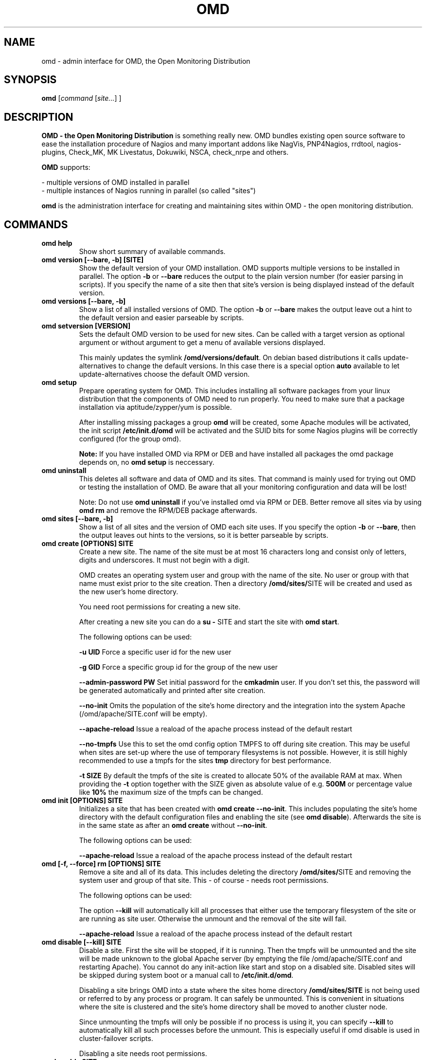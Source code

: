 .\"                                      Hey, EMACS: -*- nroff -*-
.\" First parameter, NAME, should be all caps
.\" Second parameter, SECTION, should be 1-8, maybe w/ subsection
.\" other parameters are allowed: see man(7), man(1)
.TH OMD 8 "August  7, 2010"
.\" Please adjust this date whenever revising the manpage.
.\"
.\" Some roff macros, for reference:
.\" .nh        disable hyphenation
.\" .hy        enable hyphenation
.\" .ad l      left justify
.\" .ad b      justify to both left and right margins
.\" .nf        disable filling
.\" .fi        enable filling
.\" .br        insert line break
.\" .sp <n>    insert n+1 empty lines
.\" for manpage-specific macros, see man(7)
.SH NAME
omd \- admin interface for OMD, the Open Monitoring Distribution
.SH SYNOPSIS
.B omd
.RI [ command
.RI [ site... ]
.RI ]
.SH DESCRIPTION
.B OMD - the Open Monitoring Distribution
is something really new. OMD bundles existing open source software to
ease the installation procedure of Nagios and many important addons
like NagVis, PNP4Nagios, rrdtool, nagios-plugins, Check_MK,
MK Livestatus, Dokuwiki, NSCA, check_nrpe and others.

.B OMD
supports:

- multiple versions of OMD installed in parallel
.br
- multiple instances of Nagios running in parallel (so called "sites")

.PP
.\" TeX users may be more comfortable with the \fB<whatever>\fP and
.\" \fI<whatever>\fP escape sequences to invode bold face and italics,
.\" respectively.
\fBomd\fP is the administration interface for creating and maintaining
sites within OMD - the open monitoring distribution.
.SH COMMANDS
.TP
.B omd help
Show short summary of available commands.
.TP
.B omd version [--bare, -b] [SITE]
Show the default version of your OMD installation. OMD supports
multiple versions to be installed in parallel.
The option \fB-b\fP or \fB--bare\fP reduces the output to the plain
version number (for easier parsing in scripts). If you specify the name
of a site then that site's version is being displayed instead of the
default version.
.TP
.B omd versions [--bare, -b]
Show a list of all installed versions of OMD. The option \fB-b\fP or \fB--bare\fP
makes the output leave out a hint to the default version and easier parseable by
scripts.
.TP
.B omd setversion [VERSION]
Sets the default OMD version to be used for new sites. Can be called with a target
version as optional argument or without argument to get a menu of available versions displayed.

This mainly updates the symlink \fB/omd/versions/default\fP. On debian based distributions
it calls update-alternatives to change the default versions. In this case there is a special
option \fBauto\fP available to let update-alternatives choose the default OMD version.
.TP
.B omd setup
Prepare operating system for OMD. This includes installing all software
packages from your linux distribution that the components of OMD need
to run properly. You need to make sure that a package installation via
aptitude/zypper/yum is possible.

After installing missing packages a group \fBomd\fP will be created,
some Apache modules will be activated, the init script \fB/etc/init.d/omd\fP
will be activated and the SUID bits for some Nagios plugins will be
correctly configured (for the group omd).

\fBNote:\fP If you have installed OMD via RPM or DEB and have installed
all packages the omd package depends on, no \fBomd setup\fP is neccessary.
.TP
.B omd uninstall
This deletes all software and data of OMD and its sites. That command is mainly used
for trying out OMD or testing the installation of OMD. Be aware that
all your monitoring configuration and data will be lost!

Note: Do not use \fBomd uninstall\fP if you've installed omd via RPM or DEB.
Better remove all sites via by using \fBomd rm\fP and remove the RPM/DEB
package afterwards.
.TP
.B omd sites [--bare, -b]
Show a list of all sites and the version of OMD each site uses. If you specify
the option \fB-b\fP or \fB--bare\fP, then the output leaves out hints to the
versions, so it is better parseable by scripts.
.TP
.B omd create [OPTIONS] SITE
Create a new site. The name of the site must be at most 16 characters
long and consist only of letters, digits and underscores. It must not
begin with a digit.

OMD creates an operating system user and group with the name of the
site. No user or group with that name must exist prior to the site creation. Then a
directory \fB/omd/sites/\fPSITE will be created and used as the new
user's home directory.

You need root permissions for creating a new site.

After creating a new site you can do a \fBsu - \fPSITE and start
the site with \fBomd start\fP.

The following options can be used:

\fB-u UID\fP Force a specific user id for the new user

\fB-g GID\fP Force a specific group id for the group of the new user

\fB--admin-password PW\fP Set initial password for the \fBcmkadmin\fP user. If you don't
set this, the password will be generated automatically and printed after site creation.

\fB--no-init\fP Omits the population of the site's home directory and the integration into
the system Apache (/omd/apache/SITE.conf will be empty).

\fB--apache-reload\fP Issue a reaload of the apache process instead of the default restart

\fB--no-tmpfs\fP Use this to set the omd config option TMPFS to off during site creation.
This may be useful when sites are set-up where the use of temporary filesystems is not
possible. However, it is still highly recommended to use a tmpfs for the sites \fBtmp\fP
directory for best performance.

\fB-t SIZE\fP By default the tmpfs of the site is created to allocate 50% of
the available RAM at max. When providing the \fB-t\fP option together with the SIZE
given as absolute value of e.g. \fB500M\fP or percentage value like \fB10%\fP the
maximum size of the tmpfs can be changed.

.TP
.B omd init [OPTIONS] SITE
Initializes a site that has been created with \fBomd create --no-init\fP.
This includes populating the site's home directory with the default
configuration files and enabling the site (see \fBomd disable\fP). Afterwards
the site is in the same state as after an \fBomd create\fP without \fB--no-init\fP.

The following options can be used:

\fB--apache-reload\fP Issue a reaload of the apache process instead of the default restart

.TP
.B omd [-f, --force] rm [OPTIONS] SITE
Remove a site and all of its data. This includes deleting the
directory \fB/omd/sites/\fPSITE and removing the system user
and group of that site. This - of course - needs root permissions.

The following options can be used:

The option \fB--kill\fP will automatically kill all processes that
either use the temporary filesystem of the site or are running as site
user. Otherwise the unmount and the removal of the site will fail.

\fB--apache-reload\fP Issue a reaload of the apache process instead of the default restart

.TP
.B omd disable [--kill] SITE
Disable a site. First the site will be stopped, if it is running.
Then the tmpfs will be unmounted and the site will be made unknown
to the global Apache server (by emptying the file /omd/apache/SITE.conf
and restarting Apache). You cannot do any init-action like start and
stop on a disabled site. Disabled sites will be skipped during
system boot or a manual call to \fB/etc/init.d/omd\fP.

Disabling a site brings OMD into a state where the sites home directory
\fB/omd/sites/SITE\fP is not being used or referred to by any process
or program. It can safely be unmounted. This is convenient in
situations where the site is clustered and the site's home directory
shall be moved to another cluster node.

Since unmounting the tmpfs will only be possible if no process
is using it, you can specify \fB--kill\fP to automatically kill
all such processes before the unmount. This is especially useful if
omd disable is used in cluster-failover scripts.

Disabling a site needs root permissions.

.TP
.B omd enable SITE
Enables a formerly disabled site. The site is not started. This command
needs root permissions.

.TP
.B omd mv [OPTIONS] SITE NEWNAME
Rename a site. The site must be stopped. the NEWNAME must be a valid
site name as described in "omd create". Root permissions are needed.

The following options can be used:

\fB-u UID\fP Force a specific user id for the new user

\fB-g GID\fP Force a specific group id for the group of the new user

\fB--conflict=HOW\fP non-interactively resolve merge conflicts. See
section about \fBomd update\fP for details.

\fB-t SIZE\fP By default the tmpfs of the site is created to allocate 50% of
the available RAM at max. When providing the \fB-t\fP option together with the SIZE
given as absolute value of e.g. \fB500M\fP or percentage value like \fB10%\fP the
maximum size of the tmpfs can be changed.

.TP
.B omd cp [OPTIONS] SITE NEWNAME
Make a copy of a site. A new site with the name NEWSITE will be created
as an exact copy of SITE. All occurrances of SITE will be replaced by
NEWSITE in the sites configuration files.

The following options can be used:

\fB-u UID\fP Force a specific user id for the new user

\fB-g GID\fP Force a specific group id for the group of the new user

\fB--no-rrds\fP Do not copy any performance data from the past. This
includes RRD and XML files created by PNP4Nagios as well as journal
files from the RRD caching daemon. This option usually greatly speeds
up the copying.

\fB--no-logs\fP Do not copy any logfiles from the past. This
include the Nagios logfiles, which bear the historical events. While
this does speed up the copying, the new site will have no history
of past events.

The option \fB-N\fP or \fB--no-past\fP combines both \fB--no-rrds\fP and \fB--no-logs\fP.
This is very useful especially for copies that are created for testing
purposes.

\fB--conflict=HOW\fP non-interactively resolve merge conflicts. See
section about \fBomd update\fP for details.

\fB-t SIZE\fP By default the tmpfs of the site is created to allocate 50% of
the available RAM at max. When providing the \fB-t\fP option together with the SIZE
given as absolute value of e.g. \fB500M\fP or percentage value like \fB10%\fP the
maximum size of the tmpfs can be changed.

.TP
.B omd [-f, --force] [ -V VERSION ] update [ --conflict=HOW ] SITE
Update SITE to the current default version of OMD or to the version
\fBVERSION\fP, if the option \fB-V\fP is specified.  The default version is
usually the version that was installed most lately. It can be changed
with \fBomd setversion\fP.

Those configuration files of the site that were initially created
will be updated if the new version brings changes in these files. OMD tries hard to
merge your changes with changes due to the new version but might need your
help in doing so. If a merge conflict occurs, you will be asked for an
interactive resolution. Note: OMD does \fBno\fP data migration in user-created
configuration files!

The option \fB-f/--force\fP will skip asking whether the user is sure to
update. If you have more than two versions of omd installed, you should
also specify \fB-V\fP if you want to avoid user interaction.

With \fB--conflict\fP (in addition to \fB-f\fP and \fB-V\fP) you can make
the whole update process non-interactive. There are four possible arguments
to \fB--conflict\fP:

.B --conflict=keepold
Whenever your local changes cannot be merged with changes introduced by the
target version in a file , i.e. when a merge conflict occurs, then keep the current contents
and permissions of the file unchanged (this is the same as the option \fBr\fPestore
in the merge dialog or \fBk\fPeep in the dialog for conflicts in permissions and file
types).

.B --conflict=install
In case of a merge conflict install the default file of the target version and
drop your changes.

.B --conflict=abort
In case of a merge conflict abort the update. Please note that currently there is
no roll back (yet). Files already updated stay updated. The file that caused the
conflict will contain merge indicators (>>>>>> and <<<<<<). The version will not
be switched.

.B --conflict=ask
This is the default behaviour of interactive conflict resolution.

.TP
.B omd [-f, --force] start [-p, --parallel]    [SITE] [SERVICE]
Start a site, i.e. start all activated daemons and services of a site.
If you call this as root, you need to specify the site to
be started. If you do not specify a site, then all sites with AUTOSTART=on
will be started, or all sites at all, if you specify \fB-f\fP or \fB--force\fP.
If you call this as site user, no site must be specified.
The current site will be started.

If you add the name of a service, e.g. \fBnagios\fP, then only that
service is being started. If being called as root, a service can only
be specified if also a site is specified.

When you use the start operation with multiple sites, this is done sequentially
for each site and service. You can execute the operations on the different
sites in parallel by providing the option \fB-p\fP or \fB--parallel\fP. This
will slightly change the output of the command and invoke the start operation
on each site at first and then collect the results from each site after that
and block till the start operations for all sites have been completed.
.TP
.B omd stop [-p, --parallel]      [SITE] [SERVICE]
Stop a site. See \fBomd start\fP for details. This stops also sites where
AUTOSTART=off.

After a "omd stop" call for all processes of a site stopped the processes
controlled by the init scripts, OMD searches for remaining (uncontrolled) site
processes, e.g. still running background jobs or other processes and sends a
SIGTERM to each of them.

It waits up to 5 seconds for them to stop. In case the processes did not
finish in time, it terminates the OMD call with an exit code of 1.

.TP
.B omd [-f, --force] restart    [SITE] [SERVICE]
Restart site. See \fBcmd start\fP for details.
.TP
.B omd [-f, --force] reload     [SITE] [SERVICE]
Reload services of site(s). That is the same as calling all of the sites
init scripts with the option \fBreload\fP. Refer to \fBomd start\fP for
how to specify sites.
.TP
.B omd status     [SITE] [SERVICE] [-b,--bare] [--auto]
Show status of site(s). Refer to \fBomd start\fP for
how to specify sites.

If this is called for one specific site, then the exit code is as follows:
\fB0\fP if the site is running, \fB1\fP if the site is stopped and \fB2\fP
if the site is partially running (some services running, some stopped).

The option \fB-b\fP or \fB--bare\fP produces a machine-readable output
format.

If you add the option \fB--auto\fP then only the status of those sites will
be displayed, that are set to {AUTOSTART} = {on}.
.TP
.B omd config [-f, --force] [SITE] [set|show|change] [VARIABLE] [VALUE]
This command is used to view and change the configuration of a site. Each
site has a list of configuration variables. Those variables configure
how the addons of the site should work together. Optional addons can be
switched on and off. TCP portnumbers for externel access can be configured.

\fBomd config\fP [SITE] \fBshow\fP outputs the current settings of
all variables of a SITE. If you call this as root, you have to specify
which SITE to inspect. If you call \fBomd\fP as site user, you have to
leave out SITE.

\fBomd config\fP [SITE] brings you into the interactive configuration
mode where variables can be viewed, are explained and can be changed.
The site must be stopped for configuration changes.

Setting and querying variables in batch mode can be done with

\fBomd config [SITE] set VARIABLE VALUE\fP
.br
\fBomd config [SITE] show VARIABLE\fP

The option \fB--force\fP will automatically stop the site in case
it is running before the config change is done and start it afterwards
again.

In addition to \fBomd config set\fP there is this option to set multiple
variables at once:

\fBomd config [SITE] change\fP

To change configuration options, you need to provide newline separated
KEY=value pairs via stdin, for example like this:

\fBecho -e "CORE=cmc\\nAUTOSTART=on" | omd config change\fP

The site is restarted automatically once in case it's currently runnig.

.TP
.B omd [-v] diff [RELBASE] [-b, --bare]
Shows the differences of files in the current site compared to the files
delivered with the omd version used by the current site.

Without the optional RELBASE argument it lists changes in ALL files of the
site. The RELBASE argument may contain a relative path to the sites root
directory to filter the scope of the diff.
It is also possible to give a file/link as RELBASE path. In this case only the
information for this file are shown.

The command lists files which meet at least one criteria: modified content, changed
types, modified permissions, modified owner, deleted files.

If you specify the option \fB-b\fP or \fB--bare\fP, then the output leaves out things
to make the output more human readable, so it is better parseable by scripts.

This command also handles the global option \fB-v\fP or \fB--verbose\fP. It shows the
changes in detail.
.TP
.B omd umount [--kill] [SITE]
Unmounts the ramdisk filesystem (tmpfs) of the given or all sites if no SITE option given.

The ramdisk can only be unmounted when a site is stopped and no processes are currently
using it (have a directory in it as current directory are have an open file in it).
If you specify \fB--kill\fP, then omd will kill processes using the filesystem using
\fBfuser -k\fP.
.TP
.B omd [-v] backup [OPTIONS] [SITE] [-|TARBALL_PATH]
Creates a gzipped backup tarball (.tar.gz) containing the whole site. When executing
this command as root, you need to specify the name of the site, otherwise your current
site will be used.

You need to provide either a path where the tarball will be created or specify \fB-\fP
for streaming the tarball to stdout.

The following options can be used:

\fB--no-rrds\fP Do not copy any performance data from the past. This
includes RRD and XML files created by PNP4Nagios as well as journal
files from the RRD caching daemon. This option usually greatly speeds
up the copying.

\fB--no-logs\fP Do not copy any logfiles from the past. This
include the Nagios logfiles, which bear the historical events. While
this does speed up the copying, the new site will have no history
of past events.

The option \fB-N\fP or \fB--no-past\fP combines both \fB--no-rrds\fP and \fB--no-logs\fP.
This is very useful especially for copies that are created for testing
purposes.

\fB--no-compression\fP Disable gzip compression of the backup. In case the size of the
backup is not relevant and you want to reduce CPU performance during backup, you can
disable the compression. Especiall when doing a backup/restore to another system across
a LAN, this may be useful to reduce runtime of the backup.

The site needs to be stopped to be able to create the backup. During the backup the
ramdisk filesystem (tmpfs) of the site will be unmounted. It's contents are not saved
in the tarball.

The contents of the ramdisk filesystem (tmpfs) of the site will never be saved in the
the backup.

When the site is stopped, all files are backed up without any special action. In case
the site is running, the backup will send SUSPEND/RESUME commands to the rrdcached
process to temporarily suspend updates of the RRD files currently backed up. So the
rrdached will keep the new gathered performance data in the memory during the backup
of an RRD file. After the backup of a single file, it's updates are resumed. During
the whole backup you can access the RRDs as usual from the GUI.
.TP
.B omd restore [OPTIONS] [SITE] [-|TARBALL_PATH]
Restores a backup which was previously created with \fBomd backup\fP. When executed as
site user, the current site will be cleaned up and the files from the backup will be
restored within the site directory.

When executed as root, you can use the command to either create a new site while
restoring the backup or use and existing site which is then replaced with the backed
up files.

You need to provide either a path where the backup tarball is located or specify \fB-\fP
for reading the tarball from stdin.

As root user, when you specify no \fBSITE\fP the restore will be made with the original
site name. If you like to restore the site with another name, you can specify the new
name by setting the \fBSITE\fP argument.

You can either restore a backup to overwrite an existing site using the \fB--reuse\fP
option. Together with the \fB--kill\fP option, the site will be stopped and cleaned up
before applying the restore.

Additionally the following options can be used:

\fB--apache-reload\fP Issue a reaload of the apache process instead of the default restart.

\fB-u UID\fP Force a specific user id for the new user

\fB-g GID\fP Force a specific group id for the group of the new user

\fB--conflict=HOW\fP non-interactively resolve merge conflicts. See
section about \fBomd update\fP for details.

\fB-t SIZE\fP By default the tmpfs of the site is created to allocate 50% of
the available RAM at max. When providing the \fB-t\fP option together with the SIZE
given as absolute value of e.g. \fB500M\fP or percentage value like \fB10%\fP the
maximum size of the tmpfs can be changed.

.SH SEE ALSO
.BR http://www.omdistro.org
.br
.SH AUTHOR
omd was written by Mathias Kettner <mk@mathias-kettner.de>.
See /usr/share/doc/omd/TEAM for contributors to omd.
